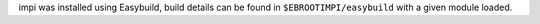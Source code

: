 impi was installed using Easybuild, build details can be found in ``$EBROOTIMPI/easybuild`` with a given module loaded.
